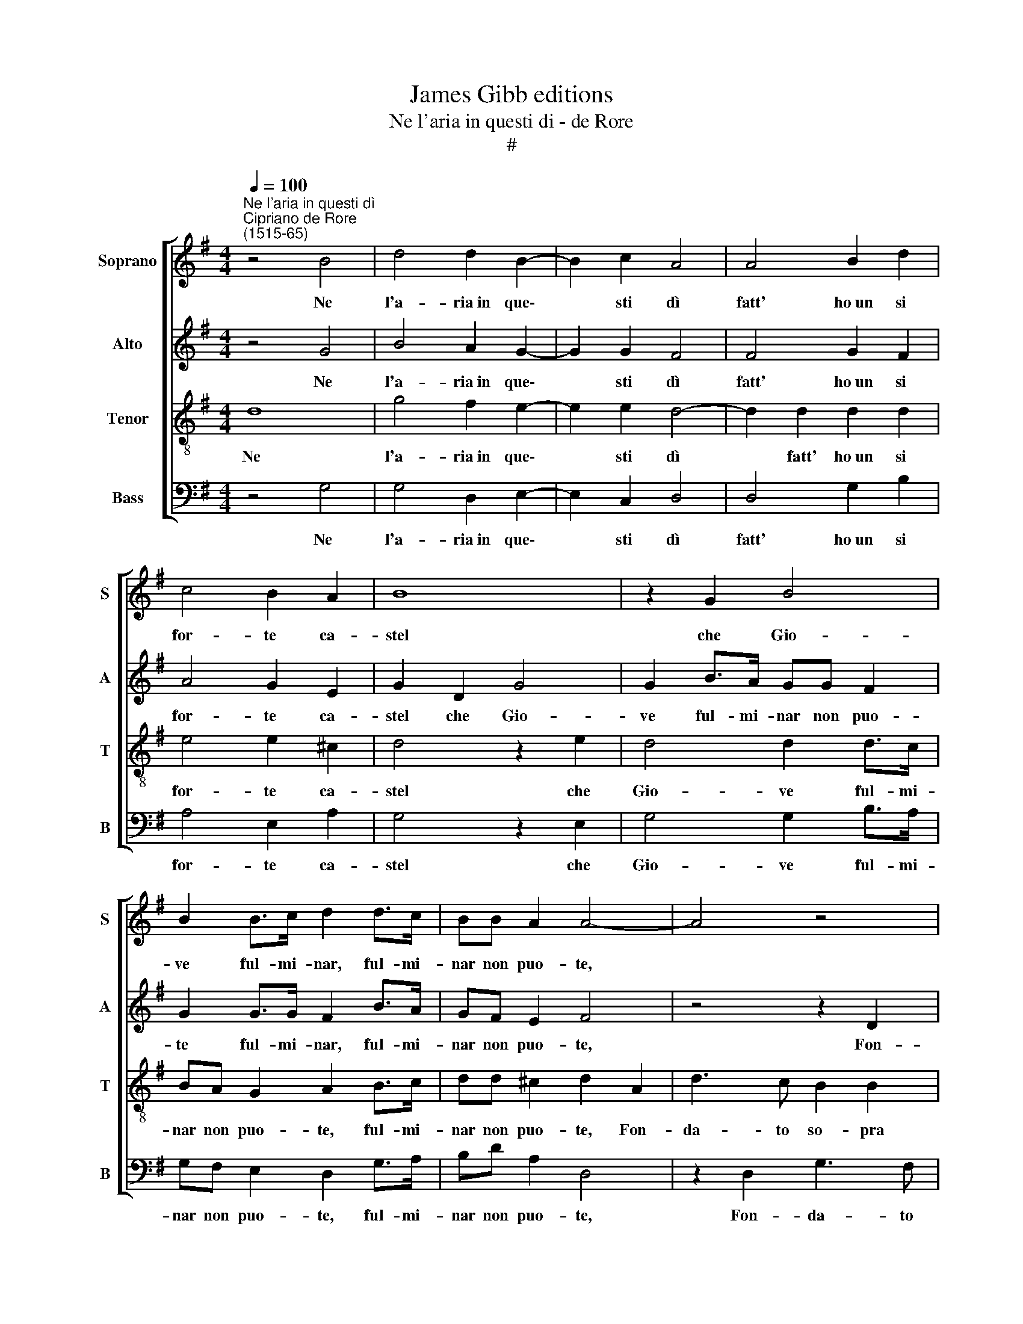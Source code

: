 X:1
T:James Gibb editions
T:Ne l'aria in questi di - de Rore
T:#
%%score [ 1 2 3 4 ]
L:1/8
Q:1/4=100
M:4/4
K:G
V:1 treble nm="Soprano" snm="S"
V:2 treble nm="Alto" snm="A"
V:3 treble-8 nm="Tenor" snm="T"
V:4 bass nm="Bass" snm="B"
V:1
"^Ne l'aria in questi dì""^Cipriano de Rore\n(1515-65)" z4 B4 | d4 d2 B2- | B2 c2 A4 | A4 B2 d2 | %4
w: Ne|l'a- ria~in que\-|* sti dì|fatt' ho~un si|
 c4 B2 A2 | B8 | z2 G2 B4 | B2 B>c d2 d>c | BB A2 A4- | A4 z4 | z8 | z4 F3 G | A2 GA B2 FG | %13
w: for- te ca-|stel|che Gio-|ve ful- mi- nar, ful- mi-|nar non puo- te,|||E di|polv' e di ven- to,~e di|
 A2 GA B3 B | B2 c (B2 A/G/ A2) | B2 d2 B3 G | A2 B2 (G3 F/E/ | FGGF) G2 B2- | B2 A4 ^G2 | %19
w: polv' e di ven- to|son le por\- * * *|te, Con mil- le|fos- se~in- tor\- * *|* * * * no, e|* son sue|
 A2 A2 z4 | z2 c2 B2 A2 | e4 d2 d2 | c2 (B3 A/G/ A2) | B2 (G3 F/E/ F2) | G4 z2 G2- | GG B2 A2 A2 | %26
w: scor- te|Va- ne spe-|ran- ze, d'o-|gni~ef- fet\- * * *|to vuo\- * * *|te. Di|* de- sir son le|
 G2 G2 FF E2 | F4 z2 E2 | G4 z2 B2 | (B3 A/G/ F2) G2 | G2 F E2 E (D2- | D^C/B,/ C2) D4 | %32
w: mu- ra~o- ve per- cuo-|te Non|mar, non|fiu\- * * * me,|ma tem- pest e sor\-|* * * * te.|
 z2 A2 ^G2 A2 | B2 B2 EE G2- | G2 G2 A2 B2 | c2 BB A2 Gc- | cB A2 G (G2 F) | G4 z4 | z4 z2 A2- | %39
w: Di fol- le~ar-|dir e di ti- mor|* son far- te|L'ar- mi, che con- tr'al- trui|* pu- gnar non san\- *|no.|E|
 AF B2 E2 A2 | B2 B2 B2 A2 | G4 F4 | G4 G2 A2 | B2 G2 B>c dB | c2 B2 c2 c2 | d2 ee d>c BB | %46
w: * di va- ri pen-|sier la mu- ni-|tio- ne.|Con- tra se|stes- so~il ca- stel- lan com-|bat- te, con- tra|se stes- so~il ca- stel- lan com-|
 A2 B2 z2 B2 | d3 c B2 A2 | (ABcd e2) E2 | G2 F2 E4 | E4 z4 | z8 | z8 | z8 | z2 A2 F3 G | %55
w: bat- te, Pa-|gan- do~i suoi guer-|rier * * * * sol|d'am- bi- tio-|ne:||||Pen- sa- te|
 A2 A2 B4 | z2 B2 B3 A | B2 d2 c4- |[Q:1/4=98] c2[Q:1/4=96] B2[Q:1/4=94] A2[Q:1/4=92] G2 | %59
w: l'o- pre mie,|pen- sa- te|l'o- pre mie,|* che fin' a-|
[Q:1/4=88] A8 |[Q:1/4=84] !fermata!B8 |] %61
w: vran-|no.|
V:2
 z4 G4 | B4 A2 G2- | G2 G2 F4 | F4 G2 F2 | A4 G2 E2 | G2 D2 G4 | G2 B>A GG F2 | G2 G>G F2 B>A | %8
w: Ne|l'a- ria~in que\-|* sti dì|fatt' ho~un si|for- te ca-|stel che Gio-|ve ful- mi- nar non puo-|te ful- mi- nar, ful- mi-|
 GF E2 F4 | z4 z2 D2 | G2 F2 E3 D | EDB,C D4 | D4 D3 B, | E2 EE F2 G2 | G2 G2 (E3 F | %15
w: nar non puo- te,|Fon-|da- to so- pra|due vo- lu- bil ruo-|te, E di|polv' e di ven- to|son le por\- *|
 G2) F2 z2 G2 | F2 D2 E2 B,2 | D4 D2 D2 | G2 F2 E4 | E4 z2 A2- | A2 G4 F2 | (EFGA B2) A2 | %22
w: * te, Con|mil- le fos- se~in-|tor- no, e|son sue scor-|te Va-|* ne spe-|ran\- * * * * ze,|
 z2 G4 F2 | D2 D2 D4 | D4 z2 E2- | EE G2 F2 E2 | E2 D2 DD B,2 | D2 D2 E4 | z2 E2 (G3 F/E/ | %29
w: d'o- gni~ef-|fet- to vuo-|te. Di|* de- sir son le|mu- ra~o- ve per- cuo-|te Non mar,|non fiu\- * *|
 DE D4) B,2 | E2 D B,2 C A,2- | A,2 A,2 z A, B,2 | ^C2 DD B,2 A,2 | D3 D ^C2 D2 | E4 E2 G2- | %35
w: * * * me|ma tem- pest e sor\-|* te. Di fol-|le~ar- dir, di fol- le~ar-|dir e di ti-|mor son fat\-|
 G2 G2 E2 E2 | z8 | z2 D3 B, E2 | C2 B,2 E4 | z4 z2 E2- | E2 D2 B,2 (D2- | D^C/B,/ C2) D4 | %42
w: * te L'ar- mi,||E di va-|ri pen- sier|la|* mu- ni- tio\-|* * * * ne.|
 z2 B,2 B,2 A,2 | G,2 G, E2 E F2 | G2 G2 E>D CE | G2 G2 z G G>F | EF G2 F2 z G | G2 A2 G2 F2 | %48
w: Con- tra se|stes- so, con- tra se|stes- so~il ca- stel- lan com-|bat- te, il ca- stel-|lan com- bat- te, Pa-|gan- do~i suoi guer-|
 E4 A,4 | D2 D2 B,4 | ^C4 z2 F2 | F3 E F2 A2 | G6 F2 | D2 D2 E4 | F2 F2 A3 G | F2 F2 (G2 FE | %56
w: rier sol|d'am- bi- tio-|ne: Pen-|sa- te l'o- pre|mie, che|fin' a- vran-|no, pen- sa- te|l'o- pre mie, * *|
 F2) G2 G3 F | E2 D2 =F2 E2 | C2 D2 (EF G2- | G2 FE F4) | !fermata!G8 |] %61
w: * pen- sa- te|l'o- pre mie, che|che fin' a\- * *||no.|
V:3
 d8 | g4 f2 e2- | e2 e2 d4- | d2 d2 d2 d2 | e4 e2 ^c2 | d4 z2 e2 | d4 d2 d>c | BA G2 A2 B>c | %8
w: Ne|l'a- ria~in que\-|* sti dì|* fatt' ho~un si|for- te ca-|stel che|Gio- ve ful- mi-|nar non puo- te, ful- mi-|
 dd ^c2 d2 A2 | d3 c B2 B2 | BGAB c2 GG- | GFGA B2 A2 | z2 B3 c d2 | cd e2 d2 d2- | d2 e2 c4 | %15
w: nar non puo- te, Fon-|da- to so- pra|due vo- lu- bil ruo- te, due|* vo- lu- bil ruo- te,|E di polv'|e di ven- to son|* le por-|
 B4 z2 e2 | d3 B c2 G2 | A4 G2 d2 | d2 d2 c2 B2 | c4 B2 A2 | e4 d4 | g6 f2 | e4 B2 (d2- | %23
w: te, Con|mil- le fos- se~in-|tor- no, e|son sue scor- te|Va- ne spe-|ran- ze,|d'o- gni~ef-|fet- to vuo\-|
 dc BA/G/ A4) | B4 z2 c2- | c2 B2 d2 cA | c2 B2 AA ^G2 | A2 A2 c4 | z2 B2 (EFGA | B4) B4 | %30
w: |te. Di|* de- sir son le|mu- ra~o- ve per- cuo-|te Non mar,|non fiu\- * * *|* me|
 c2 A G2 G (F2- | FE/D/ E2) D4 | z8 | z2 G2 A2 B2 | c2 z c c2 d2 | e2 dd c2 Be- | edcA (e>d c2) | %37
w: ma tem- pest e sor\-|* * * * te.||E di ti-|mor son fat- te|L'ar- mi, che con- tr'al- trui|* pu- gnar non san\- * *|
 B4 z2 c2- | cA d2 B2 ^c2 | d4 c4 | B2 B2 (d4 | e4 A4 | z2 G2 G2 F2 | G2 B2 G>G AB | e2 e G2 G A2 | %45
w: no. E|* di va- ri pen-|sier la|mu- ni- tio\-|* ne.|Con- tra se|stes- so~il ca- stel- lan com-|bat- te, con- tra se|
 B2 G2 B>c dB | c2 BB d3 c | B2 A2 d2 z d | c2 A2 c3 B/c/ | BA A3 ^G/F/ !courtesy!^G2) | A4 B4 | %51
w: stes- so~il ca- stel- lan com-|bat- te, Pa- gan- do~i|suoi guer- rier sol|d'am- bi- tio\- * *||ne: Pen-|
 d3 c B2 A2 | c2 B2 G2 A2 | (Bc d3 ^c/B/ c2) | d8 | z2 d2 B3 c | d2 d2 e4 | z2 B2 c3 B | %58
w: sa- te lo- pre|mie, che fin' a-|vran\- * * * * *|no,|pen- sa- te|l'o- pre mie,|pen- sa- te|
 A2 G2 c2 d2 | e2 e2 d4 | !fermata!d8 |] %61
w: l'o- pre mie, che|fin' a- vran-|no.|
V:4
 z4 G,4 | G,4 D,2 E,2- | E,2 C,2 D,4 | D,4 G,2 B,2 | A,4 E,2 A,2 | G,4 z2 E,2 | G,4 G,2 B,>A, | %7
w: Ne|l'a- ria~in que\-|* sti dì|fatt' ho~un si|for- te ca-|stel che|Gio- ve ful- mi-|
 G,F, E,2 D,2 G,>A, | B,D A,2 D,4 | z2 D,2 G,3 F, | E,2 D,2 C,3 B,, | C,D, E,2 D,4 | %12
w: nar non puo- te, ful- mi-|nar non puo- te,|Fon- da- to|so- pra due vo-|lu- bil ruo- te,|
 z2 G,3 A, B,2 | A,B, C2 B,2 G,2- | G,2 E,2 A,4 | E,2 B,2 G,3 E, | F,2 G,2 E,4 | D,4 z2 G,2 | %18
w: E di polv'|e di ven- to son|* le por-|te, Con mil- le|fos- se~in- tor-|no. e|
 G,2 D,2 E,2 E,2 | A,4 G,2 F,2 | (E,3 F, G,2) D,2 | C,4 D,4 | E,6 F,2 | (G,3 F,/E,/ D,4) | %24
w: son sue scor- te|Va- ne spe-|ran\- * * ze,|d'o- gni~ef-|fet- to|vuo\- * * *|
 G,,4 z4 | z8 | z2 G,2 D,D, E,2 | D,4 z2 A,,2 | E,4 z2 E,2 | (G,3 F,/E,/ D,2) E,2 | %30
w: te.||O- ve per- cuo-|te Non|mar, non|fiu\- * * * me,|
 C,2 D, E,2 C, D,2 | A,,4 z4 | z2 D,2 E,2 F,2 | G,4 z4 | z2 C2 A,2 G,2 | C2 G,G, A,2 E,2 | %36
w: ma tem- pest e sor-|te.|Di fol- le~ar-|dir|son far- te|L'ar- mi che con- tr'al-|
 G,2 A, C2 B, A,2 | G,4 z4 | z2 G,3 E, A,2 | F,2 G,2 A,4 | G,4 G,2 F,2 | E,4 D,4 | z8 | %43
w: trui pu- gnar non san-|no,|E di va-|ri pen- sier|la mu- ni-|tio- ne.||
 z2 E,2 E,2 D,2 | C,2 E,2 C,>B,, A,,C, | B,,2 C,C, G,>A, B,G, | A,2 E,2 B,2 G,2- | %47
w: Con- tra se|stes- so~il ca- stel- lan, se|stes- so ~il ca- stel- lan com-|bat- te, Pa- gan\-|
 G,2 F,2 G,2 D,2 | A,4 z2 A,2 | G,2 D,2 E,4 | A,,4 z2 D,2 | B,,3 C, D,2 D,2 | E,6 F,2 | %53
w: * do~i suoi guer-|rier sol|d'am- bi- tio-|ne: Pen-|sa- te l'o- pre|mie, che|
 G,2 B,2 A,4 | D,8- | D,4 z4 | z2 G,2 E,3 F, | G,2 G,2 A,4 | z2 B,2 C2 B,2 | (A,4 D,4) | %60
w: fin' a- vran-|no,||pen- sa- te|l'o- pre mie,|che fin' a-|vran\- *|
 !fermata!G,8 |] %61
w: no.|

